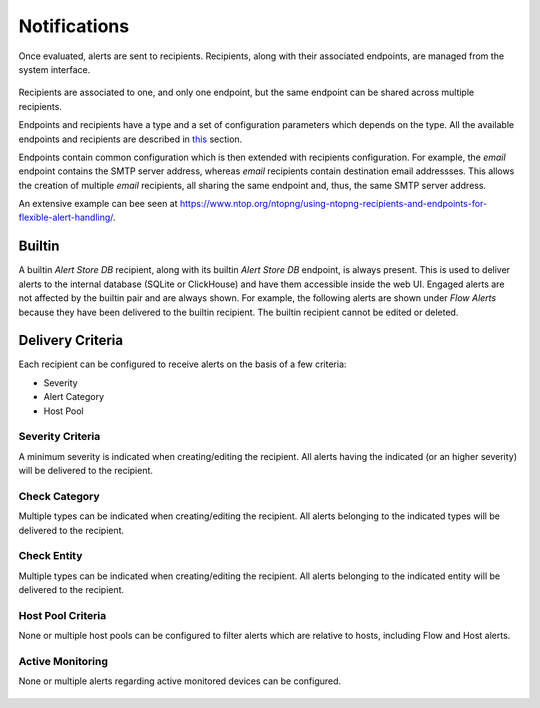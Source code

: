 .. _DeliveringAlertsToRecipients:

Notifications
=============

Once evaluated, alerts are sent to recipients. Recipients, along with their associated endpoints, are managed from the system interface.

.. figure:: ../img/alerts_endpoints_recipients_management.png
  :align: center
  :alt: Endpoints and Recipients Management

Recipients are associated to one, and only one endpoint, but the same endpoint can be shared across multiple recipients.

Endpoints and recipients have a type and a set of configuration parameters which depends on the type. All the available endpoints and recipients are described in `this`_ section.

Endpoints contain common configuration which is then extended with recipients configuration. For example, the *email* endpoint contains the SMTP server address, whereas *email* recipients contain destination email addressses. This allows the creation of multiple *email* recipients, all sharing the same endpoint and, thus, the same SMTP server address.

An extensive example can bee seen at https://www.ntop.org/ntopng/using-ntopng-recipients-and-endpoints-for-flexible-alert-handling/.

.. _`this`: ../alerts/available_recipients.html

Builtin
-------

A builtin *Alert Store DB* recipient, along with its builtin *Alert Store DB* endpoint, is always present. This is used to deliver alerts to the internal database (SQLite or ClickHouse) and have them accessible inside the web UI. Engaged alerts are not affected by the builtin pair and are always shown. For example, the following alerts are shown under *Flow Alerts* because they have been delivered to the builtin recipient. The builtin recipient cannot be edited or deleted.

.. figure:: ../img/alerts_builtin_historical_flows.png
  :align: center
  :alt: Builtin Recipient - Flow Alerts



Delivery Criteria
-----------------

Each recipient can be configured to receive alerts on the basis of a few criteria:

- Severity
- Alert Category
- Host Pool

Severity Criteria
^^^^^^^^^^^^^^^^^

A minimum severity is indicated when creating/editing the recipient. All alerts having the indicated (or an higher severity) will be delivered to the recipient.

.. figure:: ../img/alerts_recipient_criteria_minimum_severity.png
  :align: center
  :alt: Severity



Check Category
^^^^^^^^^^^^^^

Multiple types can be indicated when creating/editing the recipient. All alerts belonging to the indicated types will be delivered to the recipient.

.. figure:: ../img/alerts_recipient_criteria_category_filter.png
  :align: center
  :alt: Alert Category



Check Entity
^^^^^^^^^^^^

Multiple types can be indicated when creating/editing the recipient. All alerts belonging to the indicated entity will be delivered to the recipient.

.. figure:: ../img/alerts_recipient_criteria_entity_filter.png
  :align: center
  :alt: Alert Category



Host Pool Criteria
^^^^^^^^^^^^^^^^^^

None or multiple host pools can be configured to filter alerts which are relative to hosts, including Flow and Host alerts.
 
.. figure:: ../img/alerts_recipient_criteria_pool_filter.png
  :align: center
  :alt: Host Pool Criteria



Active Monitoring
^^^^^^^^^^^^^^^^^

None or multiple alerts regarding active monitored devices can be configured.
 
.. figure:: ../img/alerts_recipient_criteria_active_monitoring_filter.png
  :align: center
  :alt: Host Pool Criteria
